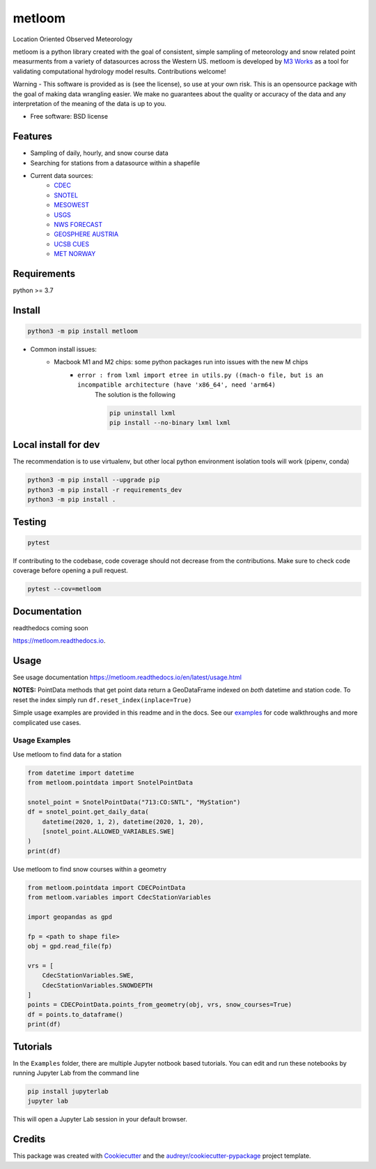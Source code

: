 ========
metloom
========


.. image:: https://img.shields.io/pypi/v/metloom.svg
        :target: https://pypi.python.org/pypi/metloom
.. image:: https://github.com/M3Works/metloom/actions/workflows/testing.yml/badge.svg
        :target: https://github.com/M3Works/metloom/actions/workflows/testing.yml
        :alt: Testing Status
.. image:: https://readthedocs.org/projects/metloom/badge/?version=latest
        :target: https://metloom.readthedocs.io/en/latest/?version=latest
        :alt: Documentation Status
.. image:: https://img.shields.io/endpoint?url=https://gist.githubusercontent.com/micah-prime/04da387b53bdb4a3aa31253789550a9f/raw/metloom__heads_main.json
        :target: https://github.com/M3Works/metloom
        :alt: Code Coverage


Location Oriented Observed Meteorology

metloom is a python library created with the goal of consistent, simple sampling of
meteorology and snow related point measurments from a variety of datasources across the
Western US. metloom is developed by `M3 Works <https://m3works.io>`_ as a tool for validating
computational hydrology model results. Contributions welcome!

Warning - This software is provided as is (see the license), so use at your own risk.
This is an opensource package with the goal of making data wrangling easier. We make
no guarantees about the quality or accuracy of the data and any interpretation of the meaning
of the data is up to you.


* Free software: BSD license


Features
--------

* Sampling of daily, hourly, and snow course data
* Searching for stations from a datasource within a shapefile
* Current data sources:
    * `CDEC <https://cdec.water.ca.gov/>`_
    * `SNOTEL <https://www.nrcs.usda.gov/wps/portal/wcc/home/dataAccessHelp/webService/webServiceReference/>`_
    * `MESOWEST <https://developers.synopticdata.com/mesonet/>`_
    * `USGS <https://waterservices.usgs.gov/rest/>`_
    * `NWS FORECAST <https://api.weather.gov>`_
    * `GEOSPHERE AUSTRIA <https://data.hub.geosphere.at/dataset/>`_
    * `UCSB CUES <https://snow.ucsb.edu/#>`_
    * `MET NORWAY <https://frost.met.no/index.html>`_

Requirements
------------
python >= 3.7

Install
-------
.. code-block:: bash

    python3 -m pip install metloom

* Common install issues:
    * Macbook M1 and M2 chips: some python packages run into issues with the new M chips
        * ``error : from lxml import etree in utils.py ((mach-o file, but is an incompatible architecture (have 'x86_64', need 'arm64)``
            The solution is the following

            .. code-block:: bash

                pip uninstall lxml
                pip install --no-binary lxml lxml



Local install for dev
---------------------
The recommendation is to use virtualenv, but other local python
environment isolation tools will work (pipenv, conda)

.. code-block:: bash

    python3 -m pip install --upgrade pip
    python3 -m pip install -r requirements_dev
    python3 -m pip install .

Testing
-------

.. code-block:: bash

    pytest

If contributing to the codebase, code coverage should not decrease
from the contributions. Make sure to check code coverage before
opening a pull request.

.. code-block:: bash

    pytest --cov=metloom

Documentation
-------------
readthedocs coming soon

https://metloom.readthedocs.io.

Usage
-----
See usage documentation https://metloom.readthedocs.io/en/latest/usage.html

**NOTES:**
PointData methods that get point data return a GeoDataFrame indexed
on *both* datetime and station code. To reset the index simply run
``df.reset_index(inplace=True)``

Simple usage examples are provided in this readme and in the docs. See
our `examples <https://github.com/M3Works/metloom/tree/main/docs/gallery>`_
for code walkthroughs and more complicated use cases.

Usage Examples
==============

Use metloom to find data for a station

.. code-block:: python

    from datetime import datetime
    from metloom.pointdata import SnotelPointData

    snotel_point = SnotelPointData("713:CO:SNTL", "MyStation")
    df = snotel_point.get_daily_data(
        datetime(2020, 1, 2), datetime(2020, 1, 20),
        [snotel_point.ALLOWED_VARIABLES.SWE]
    )
    print(df)

Use metloom to find snow courses within a geometry

.. code-block:: python

    from metloom.pointdata import CDECPointData
    from metloom.variables import CdecStationVariables

    import geopandas as gpd

    fp = <path to shape file>
    obj = gpd.read_file(fp)

    vrs = [
        CdecStationVariables.SWE,
        CdecStationVariables.SNOWDEPTH
    ]
    points = CDECPointData.points_from_geometry(obj, vrs, snow_courses=True)
    df = points.to_dataframe()
    print(df)

Tutorials
---------
In the ``Examples`` folder, there are multiple Jupyter notbook based
tutorials. You can edit and run these notebooks by running Jupyter Lab
from the command line

.. code-block:: bash

    pip install jupyterlab
    jupyter lab

This will open a Jupyter Lab session in your default browser.


Credits
-------

This package was created with Cookiecutter_ and the `audreyr/cookiecutter-pypackage`_ project template.

.. _Cookiecutter: https://github.com/audreyr/cookiecutter
.. _`audreyr/cookiecutter-pypackage`: https://github.com/audreyr/cookiecutter-pypackage
